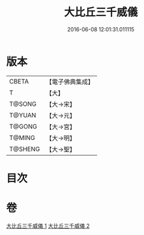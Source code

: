 #+TITLE: 大比丘三千威儀 
#+DATE: 2016-06-08 12:01:31.011115

* 版本
 |     CBETA|【電子佛典集成】|
 |         T|【大】     |
 |    T@SONG|【大→宋】   |
 |    T@YUAN|【大→元】   |
 |    T@GONG|【大→宮】   |
 |    T@MING|【大→明】   |
 |   T@SHENG|【大→聖】   |

* 目次

* 卷
[[file:KR6k0059_001.txt][大比丘三千威儀 1]]
[[file:KR6k0059_002.txt][大比丘三千威儀 2]]

